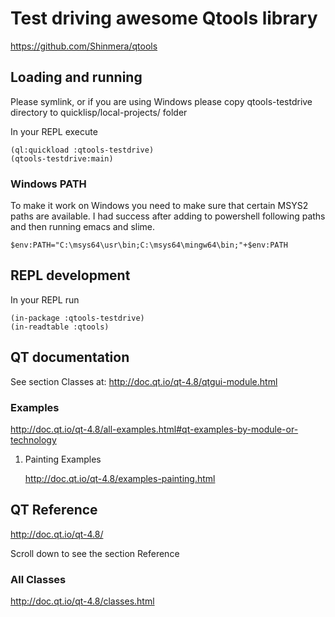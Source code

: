 * Test driving awesome Qtools library

https://github.com/Shinmera/qtools

** Loading and running

Please symlink, or if you are using Windows please copy qtools-testdrive
directory to quicklisp/local-projects/ folder

In your REPL execute

#+BEGIN_EXAMPLE
(ql:quickload :qtools-testdrive)
(qtools-testdrive:main)
#+END_EXAMPLE

*** Windows PATH
To make it work on Windows you need to make sure that certain MSYS2 paths are
available. I had success after adding to powershell following paths and then
running emacs and slime.
#+BEGIN_EXAMPLE
$env:PATH="C:\msys64\usr\bin;C:\msys64\mingw64\bin;"+$env:PATH
#+END_EXAMPLE

** REPL development

In your REPL run

#+BEGIN_EXAMPLE
(in-package :qtools-testdrive)
(in-readtable :qtools)
#+END_EXAMPLE

** QT documentation

See section Classes at:
http://doc.qt.io/qt-4.8/qtgui-module.html

*** Examples
http://doc.qt.io/qt-4.8/all-examples.html#qt-examples-by-module-or-technology

**** Painting Examples

http://doc.qt.io/qt-4.8/examples-painting.html

** QT Reference

http://doc.qt.io/qt-4.8/

Scroll down to see the section Reference

*** All Classes

http://doc.qt.io/qt-4.8/classes.html

